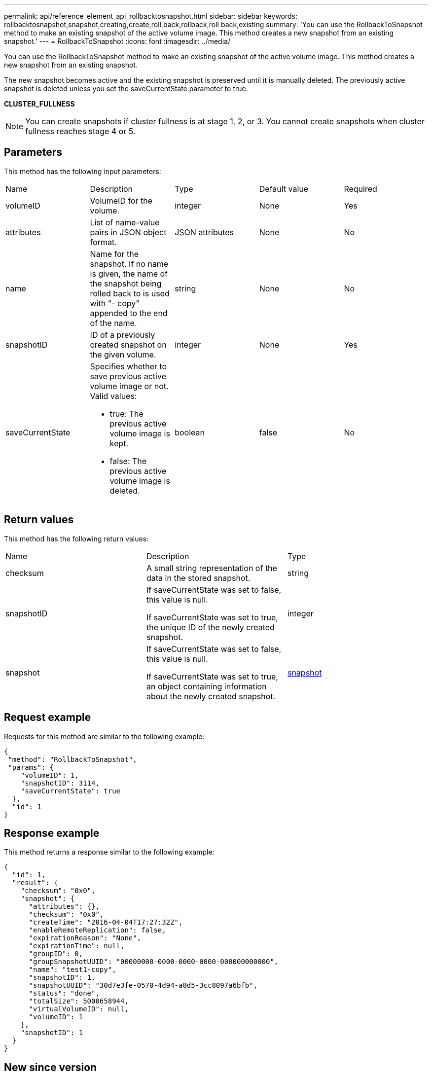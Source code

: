 ---
permalink: api/reference_element_api_rollbacktosnapshot.html
sidebar: sidebar
keywords: rollbacktosnapshot,snapshot,creating,create,roll,back,rollback,roll back,existing
summary: 'You can use the RollbackToSnapshot method to make an existing snapshot of the active volume image. This method creates a new snapshot from an existing snapshot.'
---
= RollbackToSnapshot
:icons: font
:imagesdir: ../media/

[.lead]
You can use the RollbackToSnapshot method to make an existing snapshot of the active volume image. This method creates a new snapshot from an existing snapshot.

The new snapshot becomes active and the existing snapshot is preserved until it is manually deleted. The previously active snapshot is deleted unless you set the saveCurrentState parameter to true.

*CLUSTER_FULLNESS*

NOTE: You can create snapshots if cluster fullness is at stage 1, 2, or 3. You cannot create snapshots when cluster fullness reaches stage 4 or 5.

== Parameters

This method has the following input parameters:

|===
|Name |Description |Type |Default value |Required
a|
volumeID
a|
VolumeID for the volume.
a|
integer
a|
None
a|
Yes
a|
attributes
a|
List of name-value pairs in JSON object format.
a|
JSON attributes
a|
None
a|
No
a|
name
a|
Name for the snapshot. If no name is given, the name of the snapshot being rolled back to is used with "- copy" appended to the end of the name.
a|
string
a|
None
a|
No
a|
snapshotID
a|
ID of a previously created snapshot on the given volume.
a|
integer
a|
None
a|
Yes
a|
saveCurrentState
a|
Specifies whether to save previous active volume image or not. Valid values:

* true: The previous active volume image is kept.
* false: The previous active volume image is deleted.

a|
boolean
a|
false
a|
No
|===

== Return values

This method has the following return values:

|===
|Name |Description |Type
a|
checksum
a|
A small string representation of the data in the stored snapshot.
a|
string
a|
snapshotID
a|
If saveCurrentState was set to false, this value is null.

If saveCurrentState was set to true, the unique ID of the newly created snapshot.

a|
integer
a|
snapshot
a|
If saveCurrentState was set to false, this value is null.

If saveCurrentState was set to true, an object containing information about the newly created snapshot.

a|
xref:reference_element_api_snapshot.adoc[snapshot]
|===

== Request example

Requests for this method are similar to the following example:

----
{
 "method": "RollbackToSnapshot",
 "params": {
    "volumeID": 1,
    "snapshotID": 3114,
    "saveCurrentState": true
  },
  "id": 1
}
----

== Response example

This method returns a response similar to the following example:

----
{
  "id": 1,
  "result": {
    "checksum": "0x0",
    "snapshot": {
      "attributes": {},
      "checksum": "0x0",
      "createTime": "2016-04-04T17:27:32Z",
      "enableRemoteReplication": false,
      "expirationReason": "None",
      "expirationTime": null,
      "groupID": 0,
      "groupSnapshotUUID": "00000000-0000-0000-0000-000000000000",
      "name": "test1-copy",
      "snapshotID": 1,
      "snapshotUUID": "30d7e3fe-0570-4d94-a8d5-3cc8097a6bfb",
      "status": "done",
      "totalSize": 5000658944,
      "virtualVolumeID": null,
      "volumeID": 1
    },
    "snapshotID": 1
  }
}
----

== New since version

9.6
